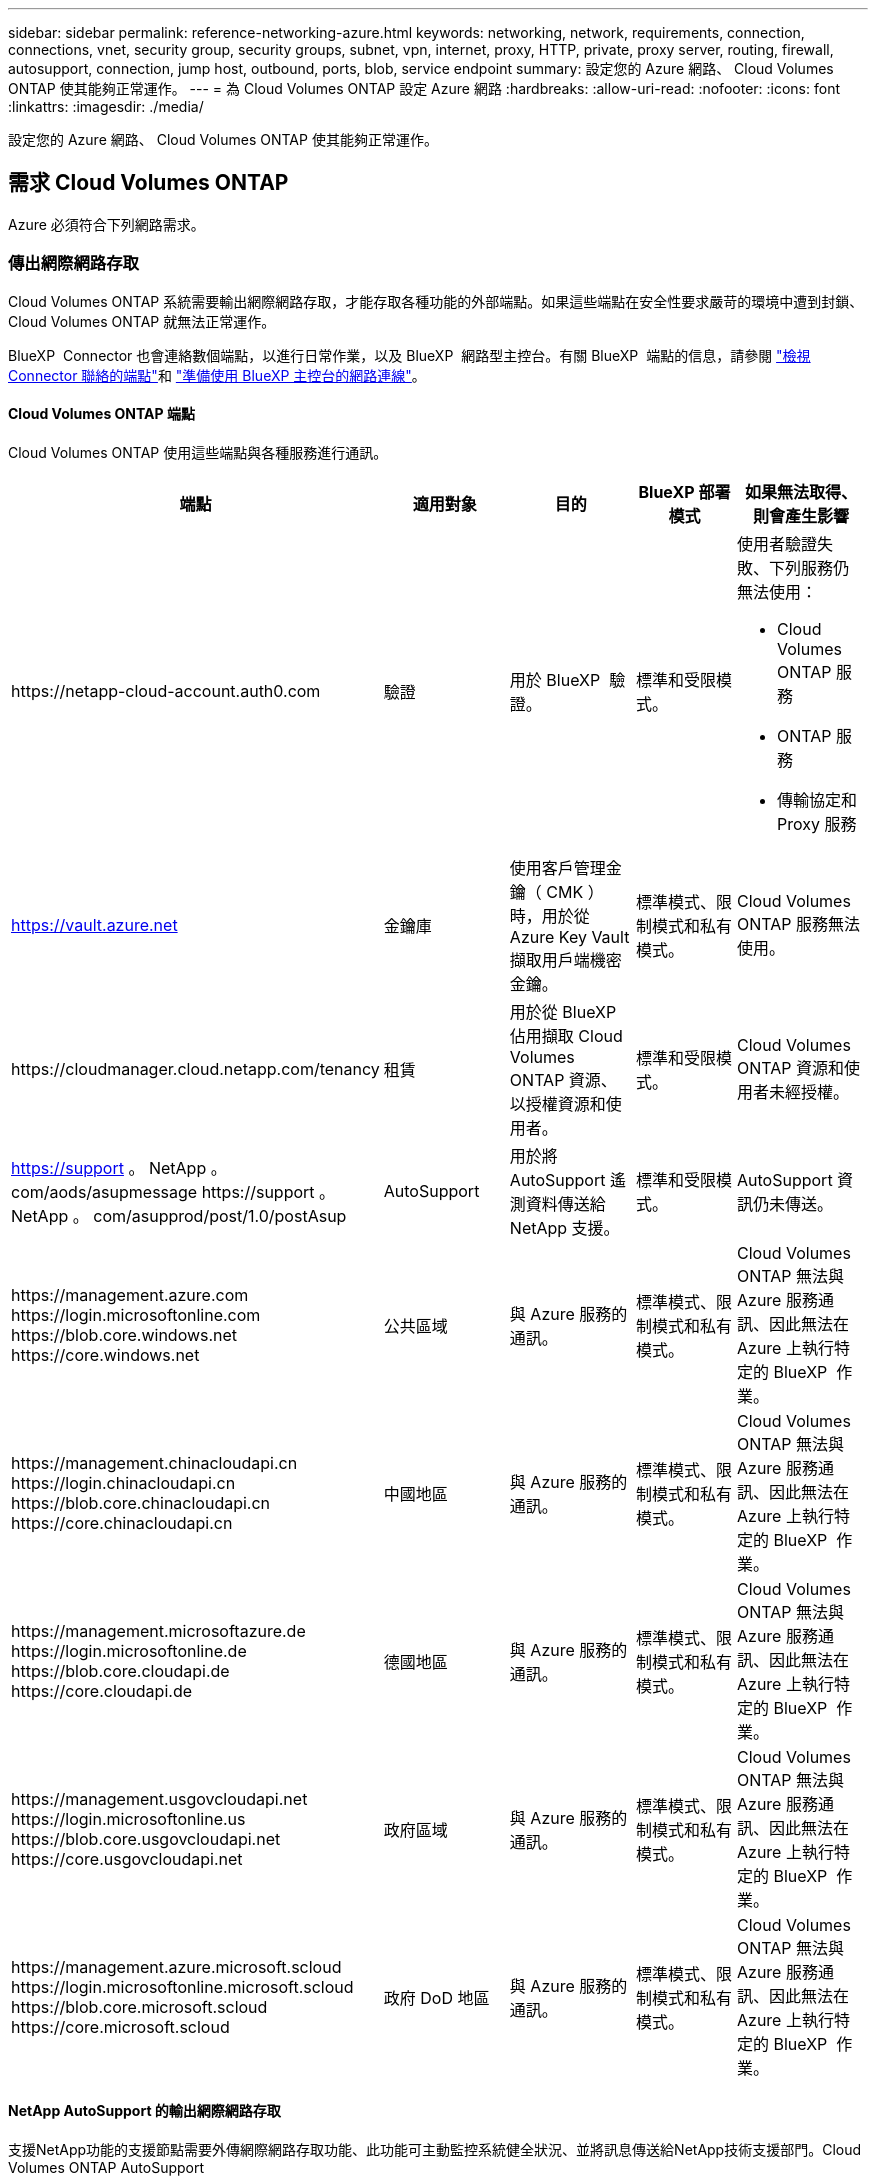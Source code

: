 ---
sidebar: sidebar 
permalink: reference-networking-azure.html 
keywords: networking, network, requirements, connection, connections, vnet, security group, security groups, subnet, vpn, internet, proxy, HTTP, private, proxy server, routing, firewall, autosupport, connection, jump host, outbound, ports, blob, service endpoint 
summary: 設定您的 Azure 網路、 Cloud Volumes ONTAP 使其能夠正常運作。 
---
= 為 Cloud Volumes ONTAP 設定 Azure 網路
:hardbreaks:
:allow-uri-read: 
:nofooter: 
:icons: font
:linkattrs: 
:imagesdir: ./media/


[role="lead"]
設定您的 Azure 網路、 Cloud Volumes ONTAP 使其能夠正常運作。



== 需求 Cloud Volumes ONTAP

Azure 必須符合下列網路需求。



=== 傳出網際網路存取

Cloud Volumes ONTAP 系統需要輸出網際網路存取，才能存取各種功能的外部端點。如果這些端點在安全性要求嚴苛的環境中遭到封鎖、 Cloud Volumes ONTAP 就無法正常運作。

BlueXP  Connector 也會連絡數個端點，以進行日常作業，以及 BlueXP  網路型主控台。有關 BlueXP  端點的信息，請參閱 https://docs.netapp.com/us-en/bluexp-setup-admin/task-install-connector-on-prem.html#step-3-set-up-networking["檢視 Connector 聯絡的端點"^]和 https://docs.netapp.com/us-en/bluexp-setup-admin/reference-networking-saas-console.html["準備使用 BlueXP 主控台的網路連線"^]。



==== Cloud Volumes ONTAP 端點

Cloud Volumes ONTAP 使用這些端點與各種服務進行通訊。

[cols="5*"]
|===
| 端點 | 適用對象 | 目的 | BlueXP 部署模式 | 如果無法取得、則會產生影響 


| \https://netapp-cloud-account.auth0.com | 驗證  a| 
用於 BlueXP  驗證。
| 標準和受限模式。  a| 
使用者驗證失敗、下列服務仍無法使用：

* Cloud Volumes ONTAP 服務
* ONTAP 服務
* 傳輸協定和 Proxy 服務




| https://vault.azure.net[] | 金鑰庫 | 使用客戶管理金鑰（ CMK ）時，用於從 Azure Key Vault 擷取用戶端機密金鑰。 | 標準模式、限制模式和私有模式。 | Cloud Volumes ONTAP 服務無法使用。 


| \https://cloudmanager.cloud.netapp.com/tenancy | 租賃 | 用於從 BlueXP  佔用擷取 Cloud Volumes ONTAP 資源、以授權資源和使用者。 | 標準和受限模式。 | Cloud Volumes ONTAP 資源和使用者未經授權。 


| https://support 。 NetApp 。 com/aods/asupmessage \https://support 。 NetApp 。 com/asupprod/post/1.0/postAsup | AutoSupport | 用於將 AutoSupport 遙測資料傳送給 NetApp 支援。 | 標準和受限模式。 | AutoSupport 資訊仍未傳送。 


| \https://management.azure.com \https://login.microsoftonline.com \https://blob.core.windows.net \https://core.windows.net | 公共區域 | 與 Azure 服務的通訊。 | 標準模式、限制模式和私有模式。 | Cloud Volumes ONTAP 無法與 Azure 服務通訊、因此無法在 Azure 上執行特定的 BlueXP  作業。 


| \https://management.chinacloudapi.cn \https://login.chinacloudapi.cn \https://blob.core.chinacloudapi.cn \https://core.chinacloudapi.cn | 中國地區 | 與 Azure 服務的通訊。 | 標準模式、限制模式和私有模式。 | Cloud Volumes ONTAP 無法與 Azure 服務通訊、因此無法在 Azure 上執行特定的 BlueXP  作業。 


| \https://management.microsoftazure.de \https://login.microsoftonline.de \https://blob.core.cloudapi.de \https://core.cloudapi.de | 德國地區 | 與 Azure 服務的通訊。 | 標準模式、限制模式和私有模式。 | Cloud Volumes ONTAP 無法與 Azure 服務通訊、因此無法在 Azure 上執行特定的 BlueXP  作業。 


| \https://management.usgovcloudapi.net \https://login.microsoftonline.us \https://blob.core.usgovcloudapi.net \https://core.usgovcloudapi.net | 政府區域 | 與 Azure 服務的通訊。 | 標準模式、限制模式和私有模式。 | Cloud Volumes ONTAP 無法與 Azure 服務通訊、因此無法在 Azure 上執行特定的 BlueXP  作業。 


| \https://management.azure.microsoft.scloud \https://login.microsoftonline.microsoft.scloud \https://blob.core.microsoft.scloud \https://core.microsoft.scloud | 政府 DoD 地區 | 與 Azure 服務的通訊。 | 標準模式、限制模式和私有模式。 | Cloud Volumes ONTAP 無法與 Azure 服務通訊、因此無法在 Azure 上執行特定的 BlueXP  作業。 
|===


==== NetApp AutoSupport 的輸出網際網路存取

支援NetApp功能的支援節點需要外傳網際網路存取功能、此功能可主動監控系統健全狀況、並將訊息傳送給NetApp技術支援部門。Cloud Volumes ONTAP AutoSupport

路由和防火牆原則必須允許 HTTPS 流量傳送到下列端點， Cloud Volumes ONTAP 才能傳送 AutoSupport 訊息：

* \https://support.netapp.com/aods/asupmessage
* \https://support.netapp.com/asupprod/post/1.0/postAsup


如果傳出的網際網路連線無法傳送AutoSupport 功能性訊息、則BlueXP會自動將Cloud Volumes ONTAP 您的功能性更新系統設定為使用Connector做為Proxy伺服器。唯一的需求是確保連接器的安全性群組允許連接埠3128上的傳入連線。部署Connector之後、您需要開啟此連接埠。

如果您定義了Cloud Volumes ONTAP 嚴格的傳出規則以供支援、那麼Cloud Volumes ONTAP 您也必須確保支援透過連接埠3128建立_Outbound _連線的安全性群組。

在您確認可以存取傳出網際網路之後、您可以測試AutoSupport 以確保能夠傳送訊息。有關說明，請參閱 https://docs.netapp.com/us-en/ontap/system-admin/setup-autosupport-task.html["ONTAP 說明文件： Set Up AutoSupport"^]。

如果BlueXP通知您AutoSupport 無法傳送資訊、 link:task-verify-autosupport.html#troubleshoot-your-autosupport-configuration["疑難排解AutoSupport 您的VMware組態"]。



=== IP位址

BlueXP會自動將所需數量的私有IP位址分配Cloud Volumes ONTAP 給Azure中的所有人。您必須確定網路有足夠的私有IP位址可用。

BlueXP分配Cloud Volumes ONTAP 給功能的生命量取決於您是部署單一節點系統或HA配對。LIF 是與實體連接埠相關聯的 IP 位址。諸如 VMware 的管理工具需要 SVM 管理 LIF SnapCenter 。


NOTE: iSCSI LIF可透過iSCSI傳輸協定提供用戶端存取、並供系統用於其他重要的網路工作流程。這些生命是必要的、不應刪除。



==== 單一節點系統的IP位址

BlueXP會將5或6個IP位址分配給單一節點系統：

* 叢集管理IP
* 節點管理IP
* SnapMirror的叢集間IP
* NFS/CIFS IP
* iSCSI IP
+

NOTE: iSCSI IP可透過iSCSI傳輸協定提供用戶端存取。系統也會將其用於其他重要的網路工作流程。此LIF為必填項目、不應刪除。

* SVM管理（選用-預設為未設定）




==== HA配對的IP位址

在部署期間、BlueXP會將IP位址分配給4個NIC（每個節點）。

請注意、BlueXP會在HA配對上建立SVM管理LIF、但不會在Azure中的單一節點系統上建立。

*網卡0*

* 節點管理IP
* 叢集間IP
* iSCSI IP
+

NOTE: iSCSI IP可透過iSCSI傳輸協定提供用戶端存取。系統也會將其用於其他重要的網路工作流程。此LIF為必填項目、不應刪除。



*網卡1*

* 叢集網路IP


*網卡2 *

* 叢集互連IP（HA IC）


* NIC 3 *

* Pageblob NIC IP（磁碟存取）



NOTE: NIC 3僅適用於使用網頁BLOB儲存設備的HA部署。

上述IP位址不會在容錯移轉事件上移轉。

此外、還設定4個前端IP（FIPS）在容錯移轉事件上進行移轉。這些前端IP位於負載平衡器中。

* 叢集管理IP
* 節點A資料IP（NFS/CIFS）
* 節點B資料IP（NFS/CIFS）
* SVM管理IP




=== 安全連線至Azure服務

根據預設、BlueXP會啟用Azure Private Link、以便Cloud Volumes ONTAP 在支援鏈接的情況下連接到支援鏈接的畫面和Azure網頁BLOB儲存帳戶。

在大多數情況下、您無需做任何事、因為BlueXP會為您管理Azure Private Link。但如果您使用Azure私有DNS、則必須編輯組態檔。您也應該瞭解Azure中的Connector位置需求。

您也可以視業務需求而停用「私有連結」連線。如果您停用連結、則BlueXP會設定Cloud Volumes ONTAP 使用服務端點的功能。

link:task-enabling-private-link.html["深入瞭解如何搭配Cloud Volumes ONTAP 使用Azure私有連結或服務端點搭配使用"]。



=== 連線至其他ONTAP 的系統

若要在Cloud Volumes ONTAP Azure中的某個系統與ONTAP 其他網路中的某些系統之間複寫資料、您必須在Azure vnet與其他網路（例如您的公司網路）之間建立VPN連線。

如需相關指示、請參閱 https://docs.microsoft.com/en-us/azure/vpn-gateway/vpn-gateway-howto-site-to-site-resource-manager-portal["Microsoft Azure 文件：在 Azure 入口網站中建立站台對站台連線"^]。



=== HA互連的連接埠

一個包含HA互連的「支援功能」配對、可讓每個節點持續檢查其合作夥伴是否正常運作、並鏡射另一個非揮發性記憶體的記錄資料。Cloud Volumes ONTAPHA互連使用TCP連接埠10006進行通訊。

依預設、HA互連生命體之間的通訊會開啟、而且此連接埠沒有安全性群組規則。但是、如果您在HA互連生命期之間建立防火牆、則必須確保TCP流量已開啟連接埠10006、如此HA配對才能正常運作。



=== Azure資源群組中只有一組HA配對

您必須使用_Dedicated資源群組來處理Cloud Volumes ONTAP 您在Azure中部署的每一組EHA。資源群組僅支援一個HA配對。

如果您嘗試在Cloud Volumes ONTAP Azure資源群組中部署第二個「鏈接HA配對」、則BlueXP會遇到連線問題。



=== 安全性群組規則

BlueXP會建立Azure安全性群組、其中包含Cloud Volumes ONTAP 了順利運作所需的傳入和傳出規則。您可能想要參照連接埠進行測試、或是想要使用自己的安全性群組。

適用於此功能的安全性群組 Cloud Volumes ONTAP 需要傳入和傳出規則。


TIP: 正在尋找Connector的相關資訊？ https://docs.netapp.com/us-en/bluexp-setup-admin/reference-ports-azure.html["檢視Connector的安全群組規則"^]



==== 單一節點系統的傳入規則

當您建立工作環境並選擇預先定義的安全性群組時、可以選擇允許下列其中一項的流量：

* * 僅選取的 vnet * ：傳入流量的來源是 Cloud Volumes ONTAP 系統的 vnet 子網路範圍，以及 Connector 所在的 vnet 子網路範圍。這是建議的選項。
* * 所有 VNet* ：傳入流量的來源為 0.0.0.0/0 IP 範圍。
* * 停用 * ：此選項會限制公用網路存取您的儲存帳戶，並停用 Cloud Volumes ONTAP 系統的資料分層。如果您的私有 IP 位址因安全法規和原則而不應暴露在同一個 vnet 內，則建議使用此選項。


[cols="4*"]
|===
| 優先順序和名稱 | 連接埠與傳輸協定 | 來源與目的地 | 說明 


| 1000 inbound SSH | 22 TCP | 任意 | SSH 存取叢集管理 LIF 的 IP 位址或節點管理 LIF 


| 1001 inbound http | 80 TCP | 任意 | 使用叢集管理 LIF 的 IP 位址、透過 HTTP 存取 ONTAP 系統管理員網頁主控台 


| 1002inbound （入站） _111_TCP | 111 TCP | 任意 | 遠端程序需要 NFS 


| 1003 inbound _111_udp | 111 udp | 任意 | 遠端程序需要 NFS 


| 1004 inbound （傳入） _139 | 139 TCP | 任意 | CIFS 的 NetBios 服務工作階段 


| 1005inbound （傳入） _161-162 _tcp | 161-162 TCP | 任意 | 簡單的網路管理傳輸協定 


| 1006 inbound （傳入） _161-162 _udp | 161-162 udp | 任意 | 簡單的網路管理傳輸協定 


| 1007 inbound _443 | 443 TCP | 任意 | 使用叢集管理 LIF 的 IP 位址、與連接器和 HTTPS 連線、存取 ONTAP 系統管理員網頁主控台 


| 1008 inbound _445 | 445 TCP | 任意 | Microsoft SMB/CIFS over TCP 搭配 NetBios 架構 


| 1009 inbound _6335_tcp | 635 TCP | 任意 | NFS 掛載 


| 1010 inbound _6335_udp | 635 udp | 任意 | NFS 掛載 


| 1011 inbound （傳入） _749 | 749 TCP | 任意 | Kerberos 


| 1012 inbound _2049_tcp | 2049 TCP | 任意 | NFS 伺服器精靈 


| 1013 inbound _2049_udp | 2049 udp | 任意 | NFS 伺服器精靈 


| 1014 inbound （傳入） _3260 | 3260 TCP | 任意 | 透過 iSCSI 資料 LIF 存取 iSCSI 


| 1015 inbound _4045-4046_tcp | 4045-4046 TCP | 任意 | NFS 鎖定精靈和網路狀態監控 


| 1016 inbound _4045-4046_udp | 4045-4046 udp | 任意 | NFS 鎖定精靈和網路狀態監控 


| 1017 inbound _10000 | 10000 TCP | 任意 | 使用 NDMP 備份 


| 1018 inbound （傳入） _11104-11105 | 11104-11105 TCP | 任意 | SnapMirror 資料傳輸 


| 3000 inbound 拒絕 _all_tcp | 任何連接埠 TCP | 任意 | 封鎖所有其他 TCP 傳入流量 


| 3001 inbound 拒絕 _all_udp | 任何連接埠 udp | 任意 | 封鎖所有其他的 UDP 傳入流量 


| 65000 AllowVnetInBound | 任何連接埠任何傳輸協定 | 虛擬網路至虛擬網路 | 來自 vnet 的傳入流量 


| 65001 AllowAzureLoad BalancerInBound | 任何連接埠任何傳輸協定 | 將 AzureLoadBalancer 移至任何 | Azure Standard 負載平衡器的資料流量 


| 65500 DenyAllInBound | 任何連接埠任何傳輸協定 | 任意 | 封鎖所有其他傳入流量 
|===


==== HA 系統的傳入規則

當您建立工作環境並選擇預先定義的安全性群組時、可以選擇允許下列其中一項的流量：

* * 僅選取的 vnet * ：傳入流量的來源是 Cloud Volumes ONTAP 系統的 vnet 子網路範圍，以及 Connector 所在的 vnet 子網路範圍。這是建議的選項。
* * 所有 VNet* ：傳入流量的來源為 0.0.0.0/0 IP 範圍。



NOTE: HA 系統的傳入規則少於單一節點系統、因為傳入資料流量會流經 Azure Standard Load Balancer 。因此、來自負載平衡器的流量應開啟、如「 AllowAzureLoadBalancerInBound 」規則所示。

* * 停用 * ：此選項會限制公用網路存取您的儲存帳戶，並停用 Cloud Volumes ONTAP 系統的資料分層。如果您的私有 IP 位址因安全法規和原則而不應暴露在同一個 vnet 內，則建議使用此選項。


[cols="4*"]
|===
| 優先順序和名稱 | 連接埠與傳輸協定 | 來源與目的地 | 說明 


| 100 inbound （傳入） _443 | 443 任何傳輸協定 | 任意 | 使用叢集管理 LIF 的 IP 位址、與連接器和 HTTPS 連線、存取 ONTAP 系統管理員網頁主控台 


| 101 inbound （傳入） _111_TCP | 111 任何傳輸協定 | 任意 | 遠端程序需要 NFS 


| 102 inbound _2049_tcp | 2049 任何傳輸協定 | 任意 | NFS 伺服器精靈 


| 111 inbound （傳入） _ssh | 22 任何傳輸協定 | 任意 | SSH 存取叢集管理 LIF 的 IP 位址或節點管理 LIF 


| 121inbound （傳入） _53 | 53 任何傳輸協定 | 任意 | DNS 與 CIFS 


| 65000 AllowVnetInBound | 任何連接埠任何傳輸協定 | 虛擬網路至虛擬網路 | 來自 vnet 的傳入流量 


| 65001 AllowAzureLoad BalancerInBound | 任何連接埠任何傳輸協定 | 將 AzureLoadBalancer 移至任何 | Azure Standard 負載平衡器的資料流量 


| 65500 DenyAllInBound | 任何連接埠任何傳輸協定 | 任意 | 封鎖所有其他傳入流量 
|===


==== 傳出規則

預先定義 Cloud Volumes ONTAP 的 Security Group for the 旅行團會開啟所有的傳出流量。如果可以接受、請遵循基本的傳出規則。如果您需要更嚴格的規則、請使用進階的傳出規則。



===== 基本傳出規則

適用於此功能的預先定義安全性群組 Cloud Volumes ONTAP 包括下列傳出規則。

[cols="3*"]
|===
| 連接埠 | 傳輸協定 | 目的 


| 全部 | 所有 TCP | 所有傳出流量 


| 全部 | 所有的 udp | 所有傳出流量 
|===


===== 進階傳出規則

如果您需要嚴格的傳出流量規則、可以使用下列資訊、僅開啟 Cloud Volumes ONTAP 那些由真人進行傳出通訊所需的連接埠。


NOTE: 來源是 Cloud Volumes ONTAP 指在整個系統上的介面（ IP 位址）。

[cols="10,10,6,20,20,34"]
|===
| 服務 | 連接埠 | 傳輸協定 | 來源 | 目的地 | 目的 


.18+| Active Directory | 88 | TCP | 節點管理 LIF | Active Directory 樹系 | Kerberos V 驗證 


| 137. | UDP | 節點管理 LIF | Active Directory 樹系 | NetBios 名稱服務 


| 138 | UDP | 節點管理 LIF | Active Directory 樹系 | NetBios 資料報服務 


| 139. | TCP | 節點管理 LIF | Active Directory 樹系 | NetBios 服務工作階段 


| 389 | TCP 與 UDP | 節點管理 LIF | Active Directory 樹系 | LDAP 


| 445 | TCP | 節點管理 LIF | Active Directory 樹系 | Microsoft SMB/CIFS over TCP 搭配 NetBios 架構 


| 464.64 | TCP | 節點管理 LIF | Active Directory 樹系 | Kerberos V 變更及設定密碼（ Set_change ） 


| 464.64 | UDP | 節點管理 LIF | Active Directory 樹系 | Kerberos 金鑰管理 


| 749 | TCP | 節點管理 LIF | Active Directory 樹系 | Kerberos V 變更與設定密碼（ RPCSEC_GSS ） 


| 88 | TCP | 資料 LIF （ NFS 、 CIFS 、 iSCSI ） | Active Directory 樹系 | Kerberos V 驗證 


| 137. | UDP | 資料 LIF （ NFS 、 CIFS ） | Active Directory 樹系 | NetBios 名稱服務 


| 138 | UDP | 資料 LIF （ NFS 、 CIFS ） | Active Directory 樹系 | NetBios 資料報服務 


| 139. | TCP | 資料 LIF （ NFS 、 CIFS ） | Active Directory 樹系 | NetBios 服務工作階段 


| 389 | TCP 與 UDP | 資料 LIF （ NFS 、 CIFS ） | Active Directory 樹系 | LDAP 


| 445 | TCP | 資料 LIF （ NFS 、 CIFS ） | Active Directory 樹系 | Microsoft SMB/CIFS over TCP 搭配 NetBios 架構 


| 464.64 | TCP | 資料 LIF （ NFS 、 CIFS ） | Active Directory 樹系 | Kerberos V 變更及設定密碼（ Set_change ） 


| 464.64 | UDP | 資料 LIF （ NFS 、 CIFS ） | Active Directory 樹系 | Kerberos 金鑰管理 


| 749 | TCP | 資料 LIF （ NFS 、 CIFS ） | Active Directory 樹系 | Kerberos V 變更及設定密碼（ RPCSEC_GSS ） 


.3+| AutoSupport | HTTPS | 443.. | 節點管理 LIF | support.netapp.com | 支援（預設為HTTPS）AutoSupport 


| HTTP | 80 | 節點管理 LIF | support.netapp.com | 僅當傳輸傳輸傳輸傳輸傳輸協定從HTTPS變更為HTTP時、AutoSupport 


| TCP | 3128 | 節點管理 LIF | 連接器 | 如果無法使用傳出的網際網路連線、請透過Connector上的Proxy伺服器傳送AutoSupport 功能介紹訊息 


| 組態備份 | HTTP | 80 | 節點管理 LIF | \http：//Wese/occm/offboxconfig <connector-IP-address> | 將組態備份傳送至Connector。link:https://docs.netapp.com/us-en/ontap/system-admin/node-cluster-config-backed-up-automatically-concept.html["本文檔 ONTAP"^]。 


| DHCP | 68 | UDP | 節點管理 LIF | DHCP | 第一次設定的 DHCP 用戶端 


| DHCPS | 67 | UDP | 節點管理 LIF | DHCP | DHCP 伺服器 


| DNS | 53. | UDP | 節點管理 LIF 與資料 LIF （ NFS 、 CIFS ） | DNS | DNS 


| NDMP | 18600 – 18699 | TCP | 節點管理 LIF | 目的地伺服器 | NDMP 複本 


| SMTP | 25 | TCP | 節點管理 LIF | 郵件伺服器 | 可以使用 SMTP 警示 AutoSupport 來執行功能 


.4+| SNMP | 161. | TCP | 節點管理 LIF | 監控伺服器 | 透過 SNMP 設陷進行監控 


| 161. | UDP | 節點管理 LIF | 監控伺服器 | 透過 SNMP 設陷進行監控 


| 162% | TCP | 節點管理 LIF | 監控伺服器 | 透過 SNMP 設陷進行監控 


| 162% | UDP | 節點管理 LIF | 監控伺服器 | 透過 SNMP 設陷進行監控 


.2+| SnapMirror | 11104. | TCP | 叢集間 LIF | 叢集間 LIF ONTAP | 管理 SnapMirror 的叢集間通訊工作階段 


| 11105. | TCP | 叢集間 LIF | 叢集間 LIF ONTAP | SnapMirror 資料傳輸 


| 系統記錄 | 514 | UDP | 節點管理 LIF | 系統記錄伺服器 | 系統記錄轉送訊息 
|===


== 連接器需求

如果您尚未建立連接器、也應該檢閱連接器的網路需求。

* https://docs.netapp.com/us-en/bluexp-setup-admin/task-quick-start-connector-azure.html["檢視連接器的網路需求"^]
* https://docs.netapp.com/us-en/bluexp-setup-admin/reference-ports-azure.html["Azure中的安全性群組規則"^]

